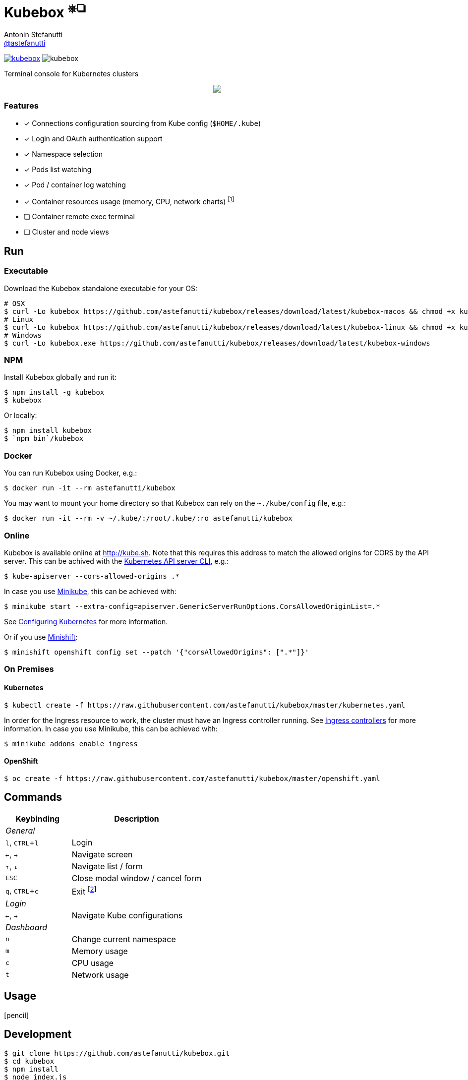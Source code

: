 = Kubebox [small]#^⎈❏^#
Antonin Stefanutti <https://github.com/astefanutti[@astefanutti]>
// Meta
:description: Terminal console for Kubernetes clusters
// Settings
:idprefix:
:idseparator: -
:experimental:
// Aliases
ifdef::env-github[]
:note-caption: :information_source:
:icon-edit: :pencil2:
endif::[]
ifndef::env-github[]
:icons: font
:icon-edit: icon:pencil[fw]
endif::[]
// URIs
:uri-badge-npm: https://img.shields.io/npm/v/kubebox.svg
:uri-badge-node: https://img.shields.io/node/v/kubebox.svg
:uri-kubebox-npm: https://www.npmjs.com/package/kubebox
:uri-kubebox-download: https://github.com/astefanutti/kubebox/releases/download/latest
:uri-kube-apiserver: https://kubernetes.io/docs/admin/kube-apiserver/
:uri-ingress-controllers: https://kubernetes.io/docs/concepts/services-networking/ingress/#ingress-controllers
:uri-minikube: https://github.com/kubernetes/minikube
:uri-minikube-kubernetes: https://github.com/kubernetes/minikube/blob/master/docs/configuring_kubernetes.md
:uri-minishift: https://github.com/minishift/minishift
:uri-terminal-forever: http://www.commitstrip.com/en/2016/12/22/terminal-forever/

image:{uri-badge-npm}[link="{uri-kubebox-npm}"] image:{uri-badge-node}[]

{description}

//image::https://astefanutti.github.io/kubebox/kubebox.gif[align="center"]
++++
<p align="center">
  <img align="center" src="https://astefanutti.github.io/kubebox/kubebox.gif">
</p>
++++

=== Features

* [x] Connections configuration sourcing from Kube config (`$HOME/.kube`)
* [x] Login and OAuth authentication support
* [x] Namespace selection
* [x] Pods list watching
* [x] Pod / container log watching
* [x] Container resources usage (memory, CPU, network charts) footnote:[Currently requires `cluster-admin` permission on OpenShift.]
* [ ] Container remote exec terminal
* [ ] Cluster and node views

== Run

=== Executable

Download the Kubebox standalone executable for your OS:

--
[source,shell,subs=attributes+]
# OSX
$ curl -Lo kubebox {uri-kubebox-download}/kubebox-macos && chmod +x kubebox
# Linux
$ curl -Lo kubebox {uri-kubebox-download}/kubebox-linux && chmod +x kubebox
# Windows
$ curl -Lo kubebox.exe {uri-kubebox-download}/kubebox-windows
--

=== NPM

Install Kubebox globally and run it:

```sh
$ npm install -g kubebox
$ kubebox
```

Or locally:

```sh
$ npm install kubebox
$ `npm bin`/kubebox
```

=== Docker

You can run Kubebox using Docker, e.g.:

```sh
$ docker run -it --rm astefanutti/kubebox
```

You may want to mount your home directory so that Kubebox can rely on the `~./kube/config` file, e.g.:

```sh
$ docker run -it --rm -v ~/.kube/:/root/.kube/:ro astefanutti/kubebox
```

=== Online

Kubebox is available online at http://kube.sh. Note that this requires this address to match the allowed origins for CORS by the API server.
This can be achived with the {uri-kube-apiserver}[Kubernetes API server CLI], e.g.:

```sh
$ kube-apiserver --cors-allowed-origins .*
```

In case you use {uri-minikube}[Minikube], this can be achieved with:

```sh
$ minikube start --extra-config=apiserver.GenericServerRunOptions.CorsAllowedOriginList=.*
```
See {uri-minikube-kubernetes}[Configuring Kubernetes] for more information.

Or if you use {uri-minishift}[Minishift]:

```sh
$ minishift openshift config set --patch '{"corsAllowedOrigins": [".*"]}'
```

=== On Premises

==== Kubernetes

```sh
$ kubectl create -f https://raw.githubusercontent.com/astefanutti/kubebox/master/kubernetes.yaml
```

In order for the Ingress resource to work, the cluster must have an Ingress controller running. See {uri-ingress-controllers}[Ingress controllers] for more information.
In case you use Minikube, this can be achieved with:

```
$ minikube addons enable ingress
```

==== OpenShift

```sh
$ oc create -f https://raw.githubusercontent.com/astefanutti/kubebox/master/openshift.yaml
```

== Commands

[cols="1v,2v"]
|===
|Keybinding |Description

2+^.e|General

|kbd:[l], kbd:[CTRL+l]
|Login

|kbd:[←], kbd:[→]
|Navigate screen

|kbd:[↑], kbd:[↓]
|Navigate list / form

|kbd:[ESC]
|Close modal window / cancel form

|kbd:[q], kbd:[CTRL+c]
|Exit footnoteref:[online keys, Not available in online version.]

2+^.e|Login

|kbd:[←], kbd:[→]
|Navigate Kube configurations

2+^.e|Dashboard

|kbd:[n]
|Change current namespace

|kbd:[m]
|Memory usage

|kbd:[c]
|CPU usage

|kbd:[t]
|Network usage

|===

== Usage

{icon-edit}

== Development

```sh
$ git clone https://github.com/astefanutti/kubebox.git
$ cd kubebox
$ npm install
$ node index.js
```

== Terminal forever

//image::https://astefanutti.github.io/kubebox/terminal-forever.jpg[align="center", link={uri-terminal-forever}]
++++
<p align="center">
  <a href="http://www.commitstrip.com/en/2016/12/22/terminal-forever/">
    <img src="https://astefanutti.github.io/kubebox/terminal-forever.jpg">
  </a>
</p>
++++
